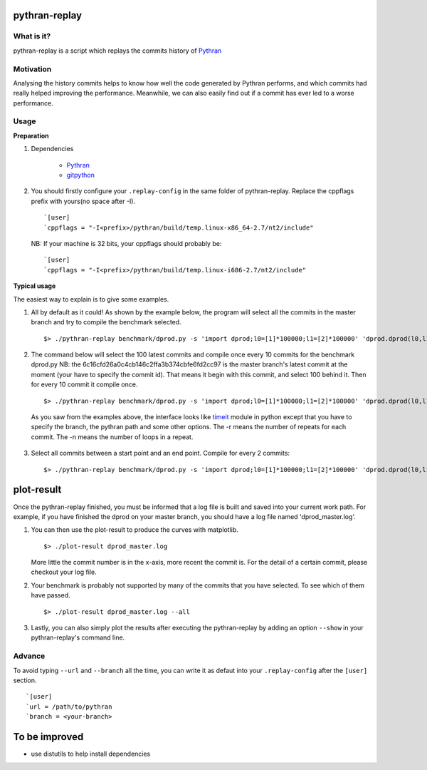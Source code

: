 pythran-replay
==============


What is it?
-----------
pythran-replay is a script which replays the commits history of Pythran_


Motivation
----------
Analysing the history commits helps to know how well the code
generated by Pythran performs, and which commits had really helped
improving the performance. Meanwhile, we can also easily find out
if a commit has ever led to a worse performance.


Usage
-----
**Preparation**

1. Dependencies

        * Pythran_
        * gitpython_

 .. _Pythran: https://github.com/serge-sans-paille/pythran
 .. _gitpython: https://github.com/gitpython-developers/GitPython

2. You should firstly configure your ``.replay-config`` in the same folder of
   pythran-replay. Replace the cppflags prefix with yours(no space after -I). ::

        `[user]
        `cppflags = "-I<prefix>/pythran/build/temp.linux-x86_64-2.7/nt2/include"

   NB: If your machine is 32 bits, your cppflags should probably be: ::

        `[user]
        `cppflags = "-I<prefix>/pythran/build/temp.linux-i686-2.7/nt2/include"


**Typical usage**

The easiest way to explain is to give some examples.

1. All by default as it could! As shown by the example below, the program
   will select all the commits in the master branch and try to compile the
   benchmark selected. ::

        $> ./pythran-replay benchmark/dprod.py -s 'import dprod;l0=[1]*100000;l1=[2]*100000' 'dprod.dprod(l0,l1)' --url /path/to/pythran-repo l1=[2]*100000' 'dprod.dprod(l0,l1)' --url /path/to/pythran-repo

2. The command below will select the 100 latest commits and compile once every
   10 commits for the benchmark dprod.py
   NB: the 6c16cfd26a0c4cb146c2ffa3b374cbfe6fd2cc97 is the master branch's
   latest commit at the moment (your have to specify the commit id). That means
   it begin with this commit, and select 100 behind it. Then for every 10
   commit it compile once. ::

        $> ./pythran-replay benchmark/dprod.py -s 'import dprod;l0=[1]*100000;l1=[2]*100000' 'dprod.dprod(l0,l1)' --url ../pythran -b master --count_range 6c16cfd26a0c4cb146c2ffa3b374cbfe6fd2cc97:100 :10 -n 10 -r 21

   As you saw from the examples above, the interface looks like timeit_ module
   in python except that you have to specify the branch, the pythran path and
   some other options. The -r means the number of repeats for each commit.
   The -n means the number of loops in a repeat.

 .. _timeit: http://docs.python.org/2/library/timeit.html#command-line-interface


3. Select all commits between a start point and an end point.
   Compile for every 2 commits::

        $> ./pythran-replay benchmark/dprod.py -s 'import dprod;l0=[1]*100000;l1=[2]*100000' 'dprod.dprod(l0,l1)' --url ../pythran -b master --range 6c16cfd26a0c4cb146c2ffa3b374cbfe6fd2cc97:8a2df0af49430098c55120bb5cb11f485e9b3eb5:2  -n 10 -r 21


plot-result
===========
Once the pythran-replay finished, you must be informed that a log file is
built and saved into your current work path. For example, if you have finished
the dprod on your master branch, you should have a log file named
'dprod_master.log'.

1. You can then use the plot-result to produce the curves with matplotlib. ::

        $> ./plot-result dprod_master.log

   More little the commit number is in the x-axis, more recent the commit is.
   For the detail of a certain commit, please checkout your log file.

2. Your benchmark is probably not supported by many of the commits that you have
   selected. To see which of them have passed. ::

        $> ./plot-result dprod_master.log --all

3. Lastly, you can also simply plot the results after executing the pythran-replay
   by adding an option ``--show`` in your pythran-replay's command line.

Advance
-------
To avoid typing ``--url`` and ``--branch`` all the time, you can write it as
defaut into your ``.replay-config`` after the ``[user]`` section. ::

        `[user]
        `url = /path/to/pythran
        `branch = <your-branch>


To be improved
==============
* use distutils to help install dependencies
